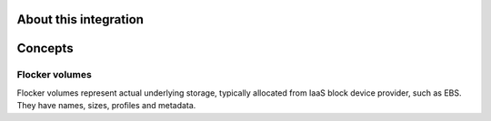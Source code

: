 .. _about-mesos-integration:

About this integration
======================

.. _concepts-mesos-integration:

Concepts
========

Flocker volumes
---------------

Flocker volumes represent actual underlying storage, typically allocated from IaaS block device provider, such as EBS.
They have names, sizes, profiles and metadata.
